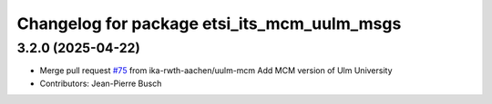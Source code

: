^^^^^^^^^^^^^^^^^^^^^^^^^^^^^^^^^^^^^^^^^^^^
Changelog for package etsi_its_mcm_uulm_msgs
^^^^^^^^^^^^^^^^^^^^^^^^^^^^^^^^^^^^^^^^^^^^

3.2.0 (2025-04-22)
------------------
* Merge pull request `#75 <https://github.com/ika-rwth-aachen/etsi_its_messages/issues/75>`_ from ika-rwth-aachen/uulm-mcm
  Add MCM version of Ulm University
* Contributors: Jean-Pierre Busch
